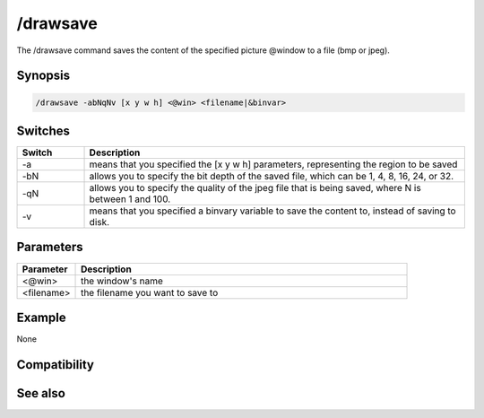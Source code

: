 /drawsave
=========

The /drawsave command saves the content of the specified picture @window to a file (bmp or jpeg).

Synopsis
--------

.. code:: text

    /drawsave -abNqNv [x y w h] <@win> <filename|&binvar>

Switches
--------

.. list-table::
    :widths: 15 85
    :header-rows: 1

    * - Switch
      - Description
    * - -a
      - means that you specified the [x y w h] parameters, representing the region to be saved
    * - -bN
      - allows you to specify the bit depth of the saved file, which can be 1, 4, 8, 16, 24, or 32.
    * - -qN
      - allows you to specify the quality of the jpeg file that is being saved, where N is between 1 and 100.
    * - -v
      - means that you specified a binvary variable to save the content to, instead of saving to disk.

Parameters
----------

.. list-table::
    :widths: 15 85
    :header-rows: 1

    * - Parameter
      - Description
    * - <@win>
      - the window's name
    * - <filename>
      - the filename you want to save to

Example
-------

None

Compatibility
-------------

.. compatibility:: 5.3

See also
--------

.. hlist::
    :columns: 4

    * :doc:`/drawpic </commands/drawpic>`


